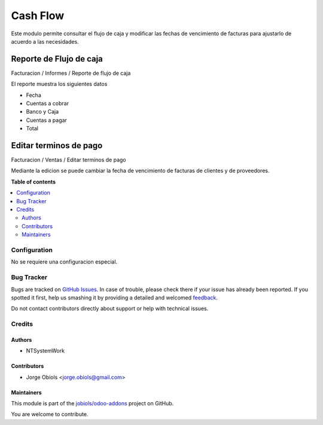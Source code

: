 =========
Cash Flow
=========

.. !!!!!!!!!!!!!!!!!!!!!!!!!!!!!!!!!!!!!!!!!!!!!!!!!!!!
   !! This file is generated by oca-gen-addon-readme !!
   !! changes will be overwritten.                   !!
   !!!!!!!!!!!!!!!!!!!!!!!!!!!!!!!!!!!!!!!!!!!!!!!!!!!!

.. |badge1| image:: https://img.shields.io/badge/licence-AGPL--3-blue.png
    :target: http://www.gnu.org/licenses/agpl-3.0-standalone.html
    :alt: License: AGPL-3
.. |badge2| image:: https://img.shields.io/badge/github-jobiols%2Fodoo--addons-lightgray.png?logo=github
    :target: https://github.com/jobiols/odoo-addons/tree/11.0/cash_flow
    :alt: jobiols/odoo-addons

|badge1| |badge2| 

Este modulo permite consultar el flujo de caja y modificar las fechas de vencimiento
de facturas para ajustarlo de acuerdo a las necesidades.

Reporte de Flujo de caja
------------------------

Facturacion / Informes / Reporte de flujo de caja

El reporte muestra los siguientes datos

- Fecha
- Cuentas a cobrar
- Banco y Caja
- Cuentas a pagar
- Total

Editar terminos de pago
-----------------------

Facturacion / Ventas / Editar terminos de pago

Mediante la edicion se puede cambiar la fecha de vencimiento de facturas de
clientes y de proveedores.

**Table of contents**

.. contents::
   :local:

Configuration
=============

No se requiere una configuracion especial.

Bug Tracker
===========

Bugs are tracked on `GitHub Issues <https://github.com/jobiols/odoo-addons/issues>`_.
In case of trouble, please check there if your issue has already been reported.
If you spotted it first, help us smashing it by providing a detailed and welcomed
`feedback <https://github.com/jobiols/odoo-addons/issues/new?body=module:%20cash_flow%0Aversion:%2011.0%0A%0A**Steps%20to%20reproduce**%0A-%20...%0A%0A**Current%20behavior**%0A%0A**Expected%20behavior**>`_.

Do not contact contributors directly about support or help with technical issues.

Credits
=======

Authors
~~~~~~~

* NTSystemWork

Contributors
~~~~~~~~~~~~

* Jorge Obiols <jorge.obiols@gmail.com>

Maintainers
~~~~~~~~~~~

This module is part of the `jobiols/odoo-addons <https://github.com/jobiols/odoo-addons/tree/11.0/cash_flow>`_ project on GitHub.

You are welcome to contribute.
